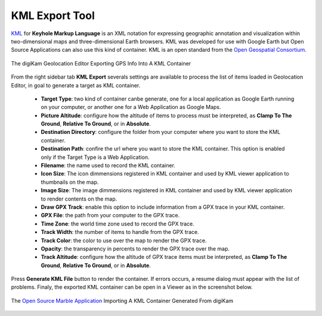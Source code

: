 .. meta::
   :description: digiKam Geolocation Editor KML Export Tool
   :keywords: digiKam, documentation, user manual, photo management, open source, free, learn, easy, location, kml, export

.. metadata-placeholder

   :authors: - digiKam Team

   :license: see Credits and License page for details (https://docs.digikam.org/en/credits_license.html)

.. _geoeditor_kmlexport:

KML Export Tool
===============

.. contents::

`KML <https://en.wikipedia.org/wiki/Keyhole_Markup_Language>`_ for **Keyhole Markup Language** is an XML notation for expressing geographic annotation and visualization within two-dimensional maps and three-dimensional Earth browsers. KML was developed for use with Google Earth but Open Source Applications can also use this kind of container. KML is an open standard from the `Open Geospatial Consortium <https://en.wikipedia.org/wiki/Open_Geospatial_Consortium>`_.

.. figure:: images/geoeditor_kml_export.webp
    :alt:
    :align: center

    The digiKam Geolocation Editor Exporting GPS Info Into A KML Container

From the right sidebar tab **KML Export** severals settings are available to process the list of items loaded in Geolocation Editor, in goal to generate a target as KML container.

    - **Target Type**: two kind of container canbe generate, one for a local application as Google Earth running on your computer, or another one for a Web Application as Google Maps.

    - **Picture Altitude**: configure how the altitude of items to process must be interpreted, as **Clamp To The Ground**, **Relative To Ground**, or in **Absolute**.

    - **Destination Directory**: configure the folder from your computer where you want to store the KML container.

    - **Destination Path**: confire the url where you want to store the KML container. This option is enabled only if the Target Type is a Web Application.

    - **Filename**: the name used to record the KML container.

    - **Icon Size**: The icon dimmensions registered in KML container and used by KML viewer application to thumbnails on the map.

    - **Image Size**: The image dimmensions registered in KML container and used by KML viewer application to render contents on the map.

    - **Draw GPX Track**: enable this option to include information from a GPX trace in your KML container.

    - **GPX File**: the path from your computer to the GPX trace.

    - **Time Zone**: the world time zone used to record the GPX trace.

    - **Track Width**: the number of items to handle from the GPX trace.

    - **Track Color**: the color to use over the map to render the GPX trace.

    - **Opacity**: the transparency in percents to render the GPX trace over the map.

    - **Track Altitude**: configure how the altitude of GPX trace items must be interpreted, as **Clamp To The Ground**, **Relative To Ground**, or in **Absolute**.

Press **Generate KML File** button to render the container. If errors occurs, a resume dialog must appear with the list of problems. Finaly, the exported KML container can be open in a Viewer as in the screenshot below.

.. figure:: images/geoeditor_kml_viewer.webp
    :alt:
    :align: center

    The `Open Source Marble Application <https://marble.kde.org/>`_ Importing A KML Container Generated From digiKam
